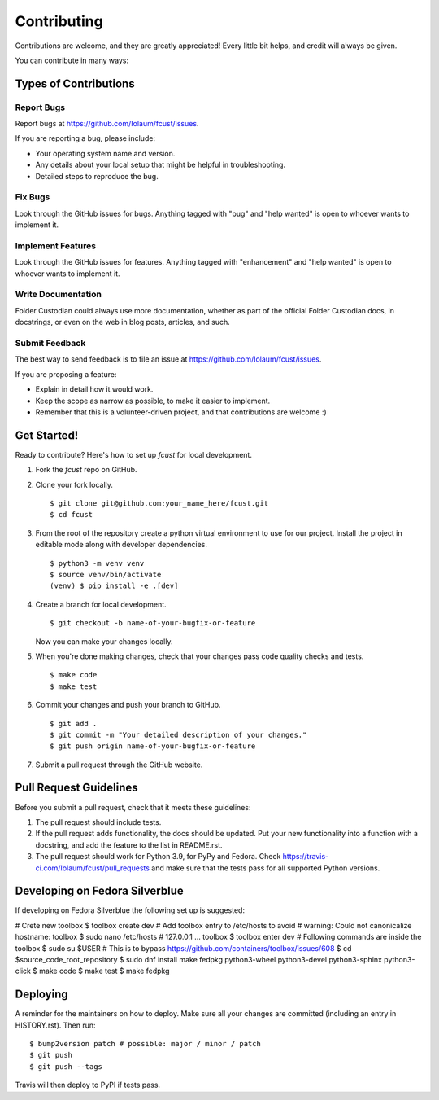 .. highlight:: shell

============
Contributing
============

Contributions are welcome, and they are greatly appreciated! Every little bit
helps, and credit will always be given.

You can contribute in many ways:

Types of Contributions
----------------------

Report Bugs
~~~~~~~~~~~

Report bugs at https://github.com/Iolaum/fcust/issues.

If you are reporting a bug, please include:

* Your operating system name and version.
* Any details about your local setup that might be helpful in troubleshooting.
* Detailed steps to reproduce the bug.

Fix Bugs
~~~~~~~~

Look through the GitHub issues for bugs. Anything tagged with "bug" and "help
wanted" is open to whoever wants to implement it.

Implement Features
~~~~~~~~~~~~~~~~~~

Look through the GitHub issues for features. Anything tagged with "enhancement"
and "help wanted" is open to whoever wants to implement it.

Write Documentation
~~~~~~~~~~~~~~~~~~~

Folder Custodian could always use more documentation, whether as part of the
official Folder Custodian docs, in docstrings, or even on the web in blog posts,
articles, and such.

Submit Feedback
~~~~~~~~~~~~~~~

The best way to send feedback is to file an issue at https://github.com/Iolaum/fcust/issues.

If you are proposing a feature:

* Explain in detail how it would work.
* Keep the scope as narrow as possible, to make it easier to implement.
* Remember that this is a volunteer-driven project, and that contributions
  are welcome :)


Get Started!
------------

Ready to contribute? Here's how to set up `fcust` for local development.

1. Fork the `fcust` repo on GitHub.
2. Clone your fork locally. ::

    $ git clone git@github.com:your_name_here/fcust.git
    $ cd fcust

3. From the root of the repository create a python virtual environment to use for our project.
   Install the project in editable mode along with developer dependencies. ::

    $ python3 -m venv venv
    $ source venv/bin/activate
    (venv) $ pip install -e .[dev]

4. Create a branch for local development. ::

    $ git checkout -b name-of-your-bugfix-or-feature

   Now you can make your changes locally.

5. When you're done making changes, check that your changes pass code quality checks
   and tests. ::

    $ make code
    $ make test

6. Commit your changes and push your branch to GitHub. ::

    $ git add .
    $ git commit -m "Your detailed description of your changes."
    $ git push origin name-of-your-bugfix-or-feature

7. Submit a pull request through the GitHub website.

Pull Request Guidelines
-----------------------

Before you submit a pull request, check that it meets these guidelines:

1. The pull request should include tests.
2. If the pull request adds functionality, the docs should be updated. Put
   your new functionality into a function with a docstring, and add the
   feature to the list in README.rst.
3. The pull request should work for Python 3.9, for PyPy and Fedora. Check
   https://travis-ci.com/Iolaum/fcust/pull_requests
   and make sure that the tests pass for all supported Python versions.


Developing on Fedora Silverblue
-------------------------------

If developing on Fedora Silverblue the following set up is suggested:

# Crete new toolbox
$ toolbox create dev
# Add toolbox entry to /etc/hosts to avoid
# warning: Could not canonicalize hostname: toolbox
$ sudo nano /etc/hosts
# 127.0.0.1 ... toolbox
$ toolbox enter dev
# Following commands are inside the toolbox
$ sudo su $USER # This is to bypass https://github.com/containers/toolbox/issues/608
$ cd $source_code_root_repository
$ sudo dnf install make fedpkg python3-wheel python3-devel python3-sphinx python3-click
$ make code
$ make test
$ make fedpkg


Deploying
---------

A reminder for the maintainers on how to deploy.
Make sure all your changes are committed (including an entry in HISTORY.rst).
Then run::

$ bump2version patch # possible: major / minor / patch
$ git push
$ git push --tags

Travis will then deploy to PyPI if tests pass.

